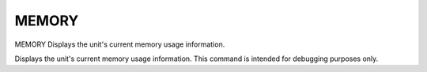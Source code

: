 ========
 MEMORY
========

MEMORY  Displays the unit's current memory usage information.

Displays the unit's current memory usage information.  This command is
intended for debugging purposes only.
